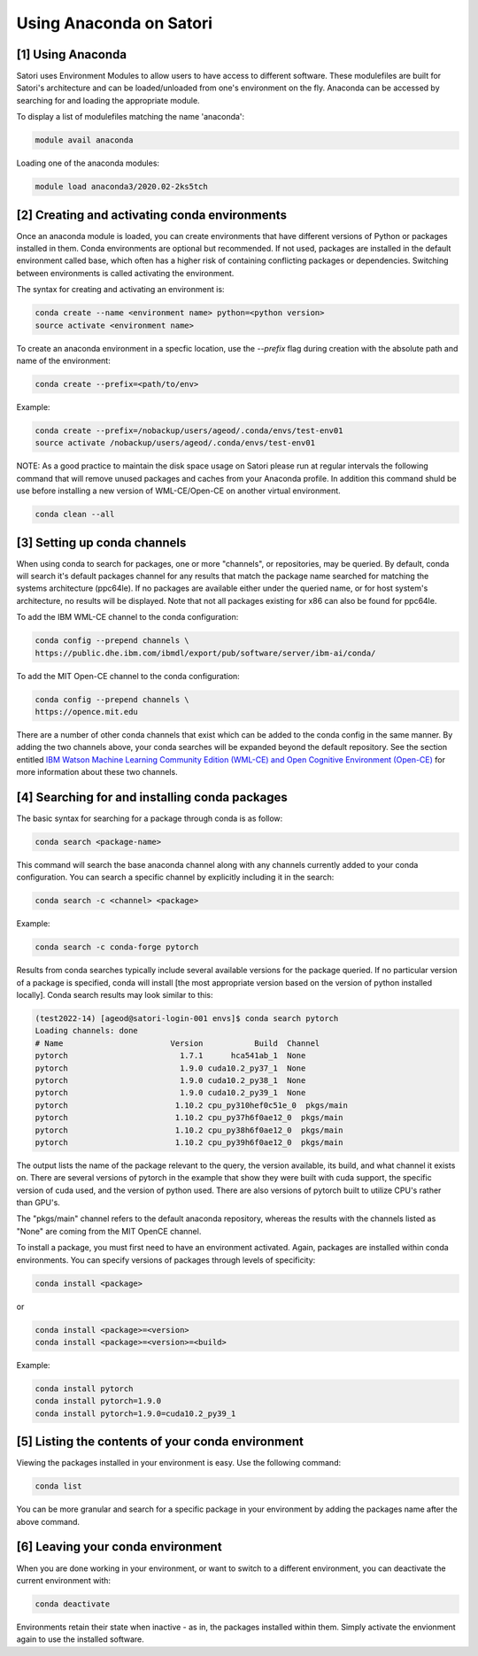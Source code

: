 Using Anaconda on Satori
========================

[1] Using Anaconda
''''''''''''''''''

Satori uses Environment Modules to allow users to have access to different software. These modulefiles are built for Satori's architecture and can be loaded/unloaded from one's environment on the fly. Anaconda can be accessed by searching for and loading the appropriate module.

To display a list of modulefiles matching the name 'anaconda':

.. code:: bash

  module avail anaconda
  
Loading one of the anaconda modules:

.. code:: bash

  module load anaconda3/2020.02-2ks5tch


[2] Creating and activating conda environments
''''''''''''''''''''''''''''''''''''''''''''''

Once an anaconda module is loaded, you can create environments that have different versions of Python or packages installed in them. Conda environments are optional but recommended. If not used, packages are installed in the default environment called base, which often has a higher risk of containing conflicting packages or dependencies. Switching between environments is called activating the environment.

The syntax for creating and activating an environment is:

.. code:: bash

   conda create --name <environment name> python=<python version>
   source activate <environment name>


To create an anaconda environment in a specfic location, use the `--prefix` flag during creation with the absolute path and name of the environment:

.. code:: bash
   
   conda create --prefix=<path/to/env>
   
Example:

.. code:: bash

   conda create --prefix=/nobackup/users/ageod/.conda/envs/test-env01
   source activate /nobackup/users/ageod/.conda/envs/test-env01
   
NOTE: As a good practice to maintain the disk space usage on Satori please run at regular intervals the following command that will remove unused packages and caches from your Anaconda profile. In addition this command shuld be use before installing a new version of WML-CE/Open-CE on another virtual environment.

.. code:: bash

   conda clean --all
   
   
[3] Setting up conda channels
'''''''''''''''''''''''''''''

When using conda to search for packages, one or more "channels", or repositories, may be queried. By default, conda will search it's default packages channel for any results that match the package name searched for matching the systems architecture (ppc64le). If no packages are available either under the queried name, or for host system's architecture, no results will be displayed. Note that not all packages existing for x86 can also be found for ppc64le.

To add the IBM WML-CE channel to the conda configuration:

.. code:: bash

  conda config --prepend channels \
  https://public.dhe.ibm.com/ibmdl/export/pub/software/server/ibm-ai/conda/

To add the MIT Open-CE channel to the conda configuration:

.. code:: bash

  conda config --prepend channels \
  https://opence.mit.edu

There are a number of other conda channels that exist which can be added to the conda config in the same manner. By adding the two channels above, your conda searches will be expanded beyond the default repository. See the section entitled `IBM Watson Machine Learning Community Edition (WML-CE) and Open Cognitive Environment (Open-CE) <https://mit-satori.github.io/satori-ai-frameworks.html#ibm-watson-machine-learning-community-edition-wml-ce-and-open-cognitive-environment-open-ce>`_ for more information about these two channels.


[4] Searching for and installing conda packages
'''''''''''''''''''''''''''''''''''''''''''''''

The basic syntax for searching for a package through conda is as follow:

.. code:: bash

  conda search <package-name>
  
This command will search the base anaconda channel along with any channels currently added to your conda configuration. You can search a specific channel by explicitly including it in the search:

.. code:: bash

  conda search -c <channel> <package>
  
Example:

.. code:: bash

  conda search -c conda-forge pytorch
 
Results from conda searches typically include several available versions for the package queried. If no particular version of a package is specified, conda will install [the most appropriate version based on the version of python installed locally]. Conda search results may look similar to this:

.. code:: bash

  (test2022-14) [ageod@satori-login-001 envs]$ conda search pytorch
  Loading channels: done
  # Name                       Version           Build  Channel             
  pytorch                        1.7.1      hca541ab_1  None                
  pytorch                        1.9.0 cuda10.2_py37_1  None                
  pytorch                        1.9.0 cuda10.2_py38_1  None                
  pytorch                        1.9.0 cuda10.2_py39_1  None                
  pytorch                       1.10.2 cpu_py310hef0c51e_0  pkgs/main           
  pytorch                       1.10.2 cpu_py37h6f0ae12_0  pkgs/main           
  pytorch                       1.10.2 cpu_py38h6f0ae12_0  pkgs/main           
  pytorch                       1.10.2 cpu_py39h6f0ae12_0  pkgs/main
  
The output lists the name of the package relevant to the query, the version available, its build, and what channel it exists on. There are several versions of pytorch in the example that show they were built with cuda support, the specific version of cuda used, and the version of python used. There are also versions of pytorch built to utilize CPU's rather than GPU's. 

The "pkgs/main" channel refers to the default anaconda repository, whereas the results with the channels listed as "None" are coming from the MIT OpenCE channel.

To install a package, you must first need to have an environment activated. Again, packages are installed within conda environments. You can specify versions of packages through levels of specificity:

.. code:: bash

  conda install <package>
  
or

.. code:: bash

  conda install <package>=<version>
  conda install <package>=<version>=<build>
  
Example:

.. code:: bash

  conda install pytorch
  conda install pytorch=1.9.0
  conda install pytorch=1.9.0=cuda10.2_py39_1
  

[5] Listing the contents of your conda environment
''''''''''''''''''''''''''''''''''''''''''''''''''

Viewing the packages installed in your environment is easy. Use the following command:

.. code:: bash

  conda list
  
You can be more granular and search for a specific package in your environment by adding the packages name after the above command.


[6] Leaving your conda environment
''''''''''''''''''''''''''''''''''

When you are done working in your environment, or want to switch to a different environment, you can deactivate the current environment with:

.. code:: bash

  conda deactivate
  
Environments retain their state when inactive - as in, the packages installed within them. Simply activate the envionment again to use the installed software.

